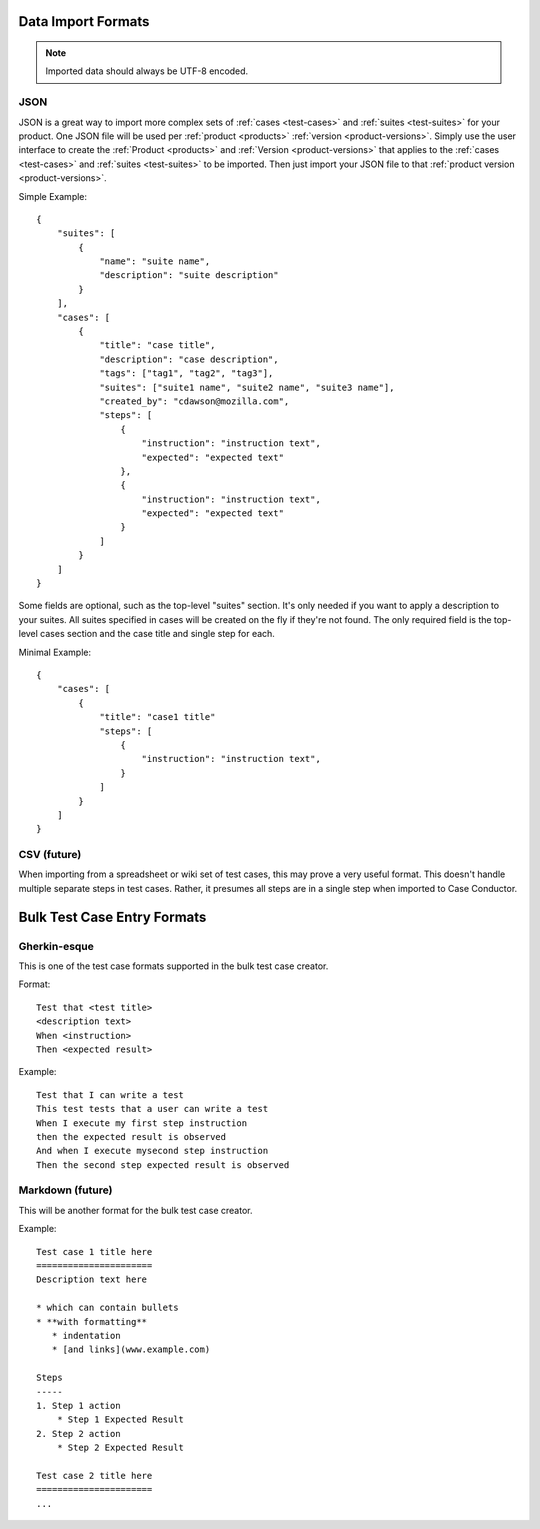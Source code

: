 Data Import Formats
===================

.. _data-import:

.. note::

   Imported data should always be UTF-8 encoded.


JSON
----

JSON is a great way to import more complex sets of :ref:`cases <test-cases>`
and :ref:`suites <test-suites>` for your product. One JSON file will be used
per :ref:`product <products>` :ref:`version <product-versions>`. Simply use the
user interface to create the :ref:`Product <products>` and :ref:`Version
<product-versions>` that applies to the :ref:`cases <test-cases>` and
:ref:`suites <test-suites>` to be imported. Then just import your JSON file to
that :ref:`product version <product-versions>`.

Simple Example::

    {
        "suites": [
            {
                "name": "suite name",
                "description": "suite description"
            }
        ],
        "cases": [
            {
                "title": "case title",
                "description": "case description",
                "tags": ["tag1", "tag2", "tag3"],
                "suites": ["suite1 name", "suite2 name", "suite3 name"],
                "created_by": "cdawson@mozilla.com",
                "steps": [
                    {
                        "instruction": "instruction text",
                        "expected": "expected text"
                    },
                    {
                        "instruction": "instruction text",
                        "expected": "expected text"
                    }
                ]
            }
        ]
    }

Some fields are optional, such as the top-level "suites" section. It's only
needed if you want to apply a description to your suites. All suites specified
in cases will be created on the fly if they're not found. The only required
field is the top-level cases section and the case title and single step
for each.

Minimal Example::

    {
        "cases": [
            {
                "title": "case1 title"
                "steps": [
                    {
                        "instruction": "instruction text",
                    }
                ]
            }
        ]
    }



CSV (future)
------------

When importing from a spreadsheet or wiki set of test cases, this may prove a
very useful format.  This doesn't handle multiple separate steps in test cases.
Rather, it presumes all steps are in a single step when imported to Case
Conductor.


Bulk Test Case Entry Formats
============================

Gherkin-esque
-------------

This is one of the test case formats supported in the bulk test case creator.

Format::

    Test that <test title>
    <description text>
    When <instruction>
    Then <expected result>

Example::

    Test that I can write a test
    This test tests that a user can write a test
    When I execute my first step instruction
    then the expected result is observed
    And when I execute mysecond step instruction
    Then the second step expected result is observed


Markdown (future)
-----------------

This will be another format for the bulk test case creator.

Example::

    Test case 1 title here
    ======================
    Description text here

    * which can contain bullets
    * **with formatting**
       * indentation
       * [and links](www.example.com)

    Steps
    -----
    1. Step 1 action
        * Step 1 Expected Result
    2. Step 2 action
        * Step 2 Expected Result

    Test case 2 title here
    ======================
    ...
